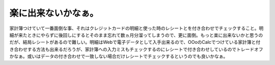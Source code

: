 楽に出来ないかなぁ。
====================

家計簿つけていて一番面倒な事、それはクレジットカードの明細と使った時のレシートとを付き合わせでチェックすること。明細が来たときにやらずに後回しにするとそのまま忘れて数ヵ月分溜ってしまうので、更に面倒。もっと楽に出来ないかと思うのだが、結局レシートがあるので難しい。明細はWebで電子データとして入手出来るので、OOoのCalcでつけている家計簿と付き合わせする方法も出来るだろうが、家計簿への入力ミスもチェックするのにレシートで付き合わせしているのでトレードオフかなぁ。或いはデータの付き合わせで一致しない場合だけレシートでチェックするというのでも良いかなぁ。






.. author:: default
.. categories:: life
.. tags::
.. comments::

